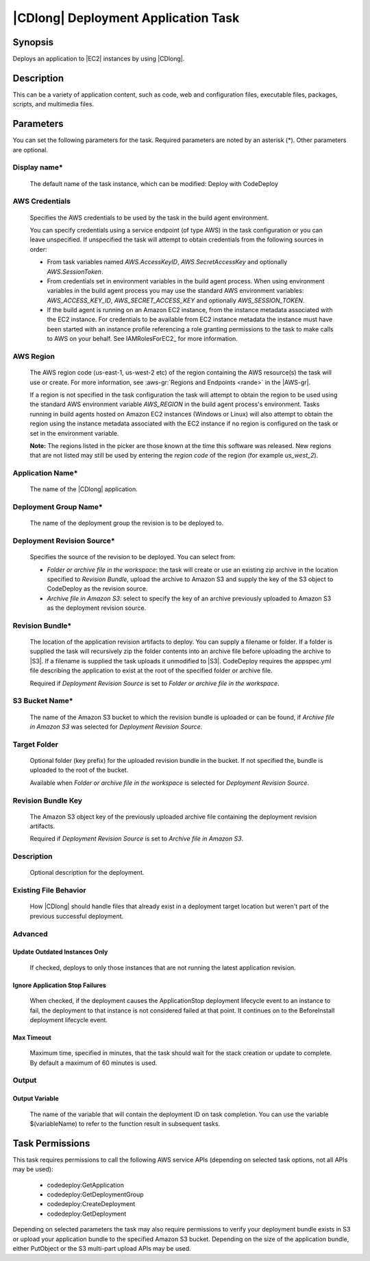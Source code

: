 .. Copyright 2010-2018 Amazon.com, Inc. or its affiliates. All Rights Reserved.

   This work is licensed under a Creative Commons Attribution-NonCommercial-ShareAlike 4.0
   International License (the "License"). You may not use this file except in compliance with the
   License. A copy of the License is located at http://creativecommons.org/licenses/by-nc-sa/4.0/.

   This file is distributed on an "AS IS" BASIS, WITHOUT WARRANTIES OR CONDITIONS OF ANY KIND,
   either express or implied. See the License for the specific language governing permissions and
   limitations under the License.

.. _codedeploy-deployment:

####################################
|CDlong| Deployment Application Task
####################################

.. meta::
   :description: AWS Tools for Visual Studio Team Services (VSTS) Task Reference
   :keywords: extensions, tasks

Synopsis
========

Deploys an application to |EC2| instances by using |CDlong|.

Description
===========

This can be a variety of application content, such as code, web and configuration files,
executable files, packages, scripts, and multimedia files.

Parameters
==========

You can set the following parameters for the task. Required
parameters
are noted by an asterisk (*). Other parameters are optional.


Display name*
-------------

    The default name of the task instance, which can be modified: Deploy with CodeDeploy

AWS Credentials
---------------

    Specifies the AWS credentials to be used by the task in the build agent environment.

    You can specify credentials using a service endpoint (of type AWS) in the task configuration or you can leave unspecified. If
    unspecified the task will attempt to obtain credentials from the following sources in order:

    * From task variables named *AWS.AccessKeyID*, *AWS.SecretAccessKey* and optionally *AWS.SessionToken*.
    * From credentials set in environment variables in the build agent process. When using environment variables in the
      build agent process you may use the standard AWS environment variables: *AWS_ACCESS_KEY_ID*, *AWS_SECRET_ACCESS_KEY* and
      optionally *AWS_SESSION_TOKEN*.
    * If the build agent is running on an Amazon EC2 instance, from the instance metadata associated with the EC2 instance. For
      credentials to be available from EC2 instance metadata the instance must have been started with an instance profile referencing
      a role granting permissions to the task to make calls to AWS on your behalf. See IAMRolesForEC2_ for more information.

AWS Region
----------

    The AWS region code (us-east-1, us-west-2 etc) of the region containing the AWS resource(s) the task will use or create. For more
    information, see :aws-gr:`Regions and Endpoints <rande>` in the |AWS-gr|.

    If a region is not specified in the task configuration the task will attempt to obtain the region to be used using the standard
    AWS environment variable *AWS_REGION* in the build agent process's environment. Tasks running in build agents hosted on Amazon EC2
    instances (Windows or Linux) will also attempt to obtain the region using the instance metadata associated with the EC2 instance
    if no region is configured on the task or set in the environment variable.

    **Note:** The regions listed in the picker are those known at the time this software was released. New regions that are not listed
    may still be used by entering the *region code* of the region (for example *us_west_2*).

Application Name*
-----------------

    The name of the |CDlong| application.

Deployment Group Name*
----------------------

    The name of the deployment group the revision is to be deployed to.

Deployment Revision Source*
---------------------------

    Specifies the source of the revision to be deployed. You can select from:

    * *Folder or archive file in the workspace*: the task will create or use an existing zip archive in the location specified to *Revision Bundle*, upload the archive to Amazon S3 and supply the key of the S3 object to CodeDeploy as the revision source.
    * *Archive file in Amazon S3*: select to specify the key of an archive previously uploaded to Amazon S3 as the deployment revision source.

Revision Bundle*
----------------

    The location of the application revision artifacts to deploy. You can supply a filename or folder.
    If a folder is supplied the task will recursively zip the folder contents into an archive file
    before uploading the archive to |S3|. If a filename is supplied the task uploads it unmodified
    to |S3|. CodeDeploy requires the appspec.yml file describing the application to exist at the root
    of the specified folder or archive file.

    Required if *Deployment Revision Source* is set to *Folder or archive file in the workspace*.

S3 Bucket Name*
---------------

    The name of the Amazon S3 bucket to which the revision bundle is uploaded or can be found, if *Archive file in Amazon S3* was selected for *Deployment Revision Source*.

Target Folder
-------------

    Optional folder (key prefix) for the uploaded revision bundle in the bucket. If not specified the,
    bundle is uploaded to the root of the bucket.

    Available when *Folder or archive file in the workspace* is selected for *Deployment Revision Source*.

Revision Bundle Key
-------------------

    The Amazon S3 object key of the previously uploaded archive file containing the deployment revision artifacts.

    Required if *Deployment Revision Source* is set to *Archive file in Amazon S3*.

Description
-----------

    Optional description for the deployment.

Existing File Behavior
----------------------

    How |CDlong| should handle files that already exist in a deployment target location but weren't
    part of the previous successful deployment.

Advanced
--------

Update Outdated Instances Only
~~~~~~~~~~~~~~~~~~~~~~~~~~~~~~

    If checked, deploys to only those instances that are not running the latest application revision.

Ignore Application Stop Failures
~~~~~~~~~~~~~~~~~~~~~~~~~~~~~~~~

    When checked, if the deployment causes the ApplicationStop deployment lifecycle event to an
    instance to fail, the deployment to that instance is not considered failed at that
    point. It continues on to the BeforeInstall deployment lifecycle event.

Max Timeout
~~~~~~~~~~~

    Maximum time, specified in minutes, that the task should wait for the stack creation or update to complete. By default a maximum of 60 minutes is used.

Output
------

Output Variable
~~~~~~~~~~~~~~~

        The name of the variable that will contain the deployment ID on task completion. You can use the
        variable $(variableName) to refer to the function result in subsequent tasks.

Task Permissions
================

This task requires permissions to call the following AWS service APIs (depending on selected task options, not all APIs may be used):

  * codedeploy:GetApplication
  * codedeploy:GetDeploymentGroup
  * codedeploy:CreateDeployment
  * codedeploy:GetDeployment

Depending on selected parameters the task may also require permissions to verify your deployment bundle exists in S3 or upload your
application bundle to the specified Amazon S3 bucket. Depending on the size of the application bundle, either PutObject or the S3
multi-part upload APIs may be used.

